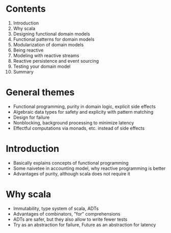 #+DATE: todo

* Contents
  1. Introduction
  2. Why scala
  3. Designing functional domain models
  4. Functional patterns for domain models
  5. Modularization of domain models
  6. Being reactive
  7. Modeling with reactive streams
  8. Reactive persistence and event sourcing
  9. Testing your domain model
  10. Summary

* General themes
  * Functional programming, purity in domain logic, explicit side effects
  * Algebraic data types for safety and explicity with pattern matching
  * Design for failure
  * Nonblocking, background processing to minimize latency
  * Effectful computations via monads, etc. instead of side effects

* Introduction
  * Basically explains concepts of functional programming
  * Some naivetee in accounting model, why reactive programming is better
  * Advantages of purity, although scala does not require it

* Why scala
  * Immutability, type system of scala, ADTs
  * Advantages of combinators, "for" comprehensions
  * ADTs are safer, but they also allow to write fewer tests
  * Try as an abstraction for failure, Future as an abstraction for latency
